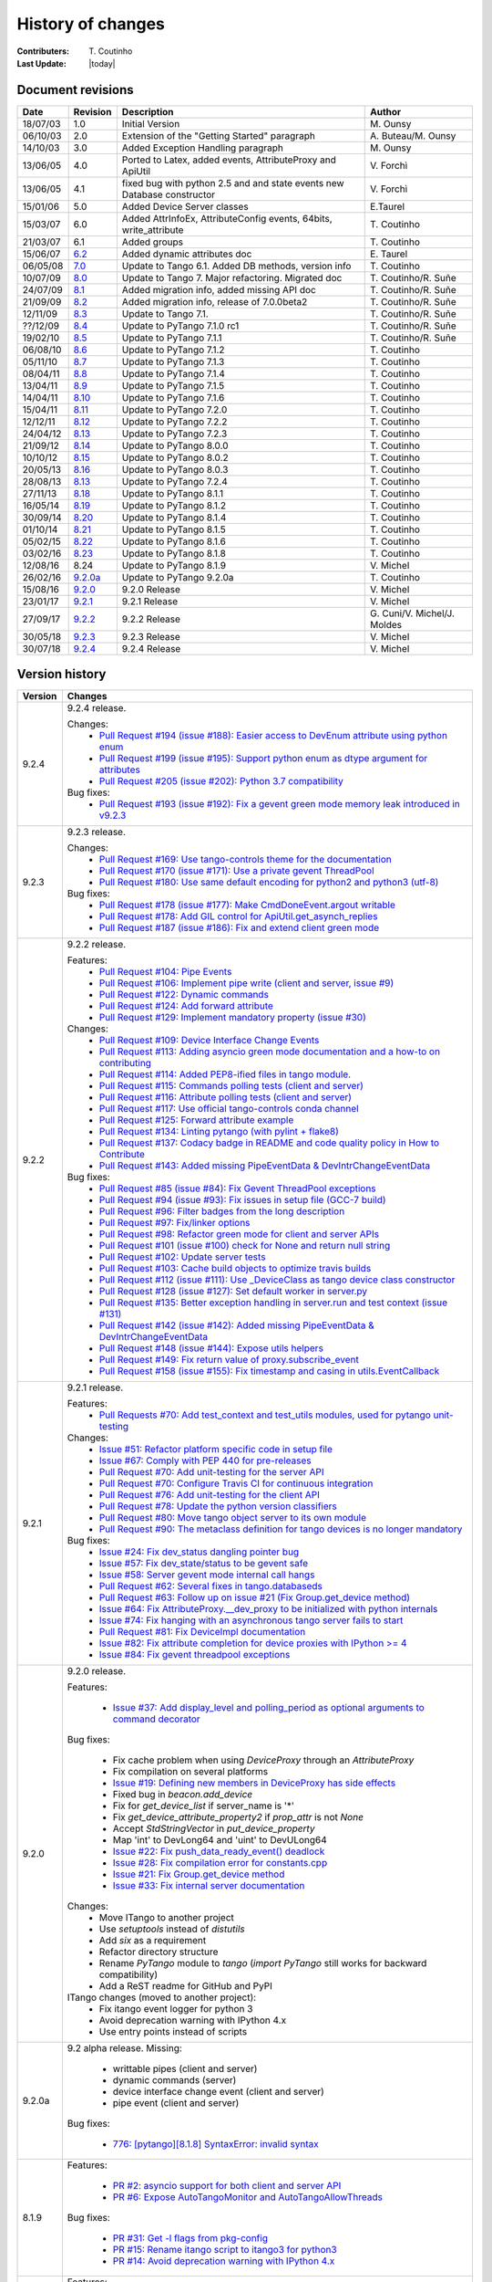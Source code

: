 .. _pytango-history-changes:

==================
History of changes
==================

:Contributers: T\. Coutinho

:Last Update: |today|

.. _pytango-revisions:

Document revisions
-------------------

+----------+----------------------------------------------------------------------------------+-----------------------------------------------------+--------------------------------+
| Date     | Revision                                                                         | Description                                         | Author                         |
+==========+==================================================================================+=====================================================+================================+
| 18/07/03 | 1.0                                                                              | Initial Version                                     | M\. Ounsy                      |
+----------+----------------------------------------------------------------------------------+-----------------------------------------------------+--------------------------------+
| 06/10/03 | 2.0                                                                              | Extension of the "Getting Started" paragraph        | A\. Buteau/M\. Ounsy           |
+----------+----------------------------------------------------------------------------------+-----------------------------------------------------+--------------------------------+
| 14/10/03 | 3.0                                                                              | Added Exception Handling paragraph                  | M\. Ounsy                      |
+----------+----------------------------------------------------------------------------------+-----------------------------------------------------+--------------------------------+
| 13/06/05 | 4.0                                                                              | Ported to Latex, added events, AttributeProxy       | V\. Forchì                     |
|          |                                                                                  | and ApiUtil                                         |                                |
+----------+----------------------------------------------------------------------------------+-----------------------------------------------------+--------------------------------+
|          |                                                                                  | fixed bug with python 2.5 and and state events      |                                |
| 13/06/05 | 4.1                                                                              | new Database constructor                            | V\. Forchì                     |
+----------+----------------------------------------------------------------------------------+-----------------------------------------------------+--------------------------------+
| 15/01/06 | 5.0                                                                              | Added Device Server classes                         | E\.Taurel                      |
+----------+----------------------------------------------------------------------------------+-----------------------------------------------------+--------------------------------+
| 15/03/07 | 6.0                                                                              | Added AttrInfoEx, AttributeConfig events, 64bits,   | T\. Coutinho                   |
|          |                                                                                  | write_attribute                                     |                                |
+----------+----------------------------------------------------------------------------------+-----------------------------------------------------+--------------------------------+
| 21/03/07 | 6.1                                                                              | Added groups                                        | T\. Coutinho                   |
+----------+----------------------------------------------------------------------------------+-----------------------------------------------------+--------------------------------+
| 15/06/07 | `6.2 <http://www.tango-controls.org/Documents/bindings/PyTango-3.0.3.pdf>`_      | Added dynamic attributes doc                        | E\. Taurel                     |
+----------+----------------------------------------------------------------------------------+-----------------------------------------------------+--------------------------------+
| 06/05/08 | `7.0 <http://www.tango-controls.org/Documents/bindings/PyTango-3.0.4.pdf>`_      | Update to Tango 6.1. Added DB methods, version info | T\. Coutinho                   |
+----------+----------------------------------------------------------------------------------+-----------------------------------------------------+--------------------------------+
| 10/07/09 | `8.0 <http://www.tango-controls.org/static/PyTango/v7/doc/html/index.html>`_     | Update to Tango 7. Major refactoring. Migrated doc  | T\. Coutinho/R\. Suñe          |
+----------+----------------------------------------------------------------------------------+-----------------------------------------------------+--------------------------------+
| 24/07/09 | `8.1 <http://www.tango-controls.org/static/PyTango/v7/doc/html/index.html>`_     | Added migration info, added missing API doc         | T\. Coutinho/R\. Suñe          |
+----------+----------------------------------------------------------------------------------+-----------------------------------------------------+--------------------------------+
| 21/09/09 | `8.2 <http://www.tango-controls.org/static/PyTango/v7/doc/html/index.html>`_     | Added migration info, release of 7.0.0beta2         | T\. Coutinho/R\. Suñe          |
+----------+----------------------------------------------------------------------------------+-----------------------------------------------------+--------------------------------+
| 12/11/09 | `8.3 <http://www.tango-controls.org/static/PyTango/v71/doc/html/index.html>`_    | Update to Tango 7.1.                                | T\. Coutinho/R\. Suñe          |
+----------+----------------------------------------------------------------------------------+-----------------------------------------------------+--------------------------------+
| ??/12/09 | `8.4 <http://www.tango-controls.org/static/PyTango/v71rc1/doc/html/index.html>`_ | Update to PyTango 7.1.0 rc1                         | T\. Coutinho/R\. Suñe          |
+----------+----------------------------------------------------------------------------------+-----------------------------------------------------+--------------------------------+
| 19/02/10 | `8.5 <http://www.tango-controls.org/static/PyTango/v711/doc/html/index.html>`_   | Update to PyTango 7.1.1                             | T\. Coutinho/R\. Suñe          |
+----------+----------------------------------------------------------------------------------+-----------------------------------------------------+--------------------------------+
| 06/08/10 | `8.6 <http://www.tango-controls.org/static/PyTango/v712/doc/html/index.html>`_   | Update to PyTango 7.1.2                             | T\. Coutinho                   |
+----------+----------------------------------------------------------------------------------+-----------------------------------------------------+--------------------------------+
| 05/11/10 | `8.7 <http://www.tango-controls.org/static/PyTango/v713/doc/html/index.html>`_   | Update to PyTango 7.1.3                             | T\. Coutinho                   |
+----------+----------------------------------------------------------------------------------+-----------------------------------------------------+--------------------------------+
| 08/04/11 | `8.8 <http://www.tango-controls.org/static/PyTango/v714/doc/html/index.html>`_   | Update to PyTango 7.1.4                             | T\. Coutinho                   |
+----------+----------------------------------------------------------------------------------+-----------------------------------------------------+--------------------------------+
| 13/04/11 | `8.9 <http://www.tango-controls.org/static/PyTango/v715/doc/html/index.html>`_   | Update to PyTango 7.1.5                             | T\. Coutinho                   |
+----------+----------------------------------------------------------------------------------+-----------------------------------------------------+--------------------------------+
| 14/04/11 | `8.10 <http://www.tango-controls.org/static/PyTango/v716/doc/html/index.html>`_  | Update to PyTango 7.1.6                             | T\. Coutinho                   |
+----------+----------------------------------------------------------------------------------+-----------------------------------------------------+--------------------------------+
| 15/04/11 | `8.11 <http://www.tango-controls.org/static/PyTango/v720/doc/html/index.html>`_  | Update to PyTango 7.2.0                             | T\. Coutinho                   |
+----------+----------------------------------------------------------------------------------+-----------------------------------------------------+--------------------------------+
| 12/12/11 | `8.12 <http://www.tango-controls.org/static/PyTango/v722/doc/html/index.html>`_  | Update to PyTango 7.2.2                             | T\. Coutinho                   |
+----------+----------------------------------------------------------------------------------+-----------------------------------------------------+--------------------------------+
| 24/04/12 | `8.13 <http://www.tango-controls.org/static/PyTango/v723/doc/html/index.html>`_  | Update to PyTango 7.2.3                             | T\. Coutinho                   |
+----------+----------------------------------------------------------------------------------+-----------------------------------------------------+--------------------------------+
| 21/09/12 | `8.14 <http://www.tango-controls.org/static/PyTango/v800/doc/html/index.html>`_  | Update to PyTango 8.0.0                             | T\. Coutinho                   |
+----------+----------------------------------------------------------------------------------+-----------------------------------------------------+--------------------------------+
| 10/10/12 | `8.15 <http://www.tango-controls.org/static/PyTango/v802/doc/html/index.html>`_  | Update to PyTango 8.0.2                             | T\. Coutinho                   |
+----------+----------------------------------------------------------------------------------+-----------------------------------------------------+--------------------------------+
| 20/05/13 | `8.16 <http://www.tango-controls.org/static/PyTango/v803/doc/html/index.html>`_  | Update to PyTango 8.0.3                             | T\. Coutinho                   |
+----------+----------------------------------------------------------------------------------+-----------------------------------------------------+--------------------------------+
| 28/08/13 | `8.13 <http://www.tango-controls.org/static/PyTango/v723/doc/html/index.html>`_  | Update to PyTango 7.2.4                             | T\. Coutinho                   |
+----------+----------------------------------------------------------------------------------+-----------------------------------------------------+--------------------------------+
| 27/11/13 | `8.18 <http://www.tango-controls.org/static/PyTango/v811/doc/html/index.html>`_  | Update to PyTango 8.1.1                             | T\. Coutinho                   |
+----------+----------------------------------------------------------------------------------+-----------------------------------------------------+--------------------------------+
| 16/05/14 | `8.19 <http://www.tango-controls.org/static/PyTango/v812/doc/html/index.html>`_  | Update to PyTango 8.1.2                             | T\. Coutinho                   |
+----------+----------------------------------------------------------------------------------+-----------------------------------------------------+--------------------------------+
| 30/09/14 | `8.20 <http://www.tango-controls.org/static/PyTango/v814/doc/html/index.html>`_  | Update to PyTango 8.1.4                             | T\. Coutinho                   |
+----------+----------------------------------------------------------------------------------+-----------------------------------------------------+--------------------------------+
| 01/10/14 | `8.21 <http://www.tango-controls.org/static/PyTango/v815/doc/html/index.html>`_  | Update to PyTango 8.1.5                             | T\. Coutinho                   |
+----------+----------------------------------------------------------------------------------+-----------------------------------------------------+--------------------------------+
| 05/02/15 | `8.22 <http://www.esrf.fr/computing/cs/tango/pytango/v816/index.html>`_          | Update to PyTango 8.1.6                             | T\. Coutinho                   |
+----------+----------------------------------------------------------------------------------+-----------------------------------------------------+--------------------------------+
| 03/02/16 | `8.23 <http://www.esrf.fr/computing/cs/tango/pytango/v818/index.html>`_          | Update to PyTango 8.1.8                             | T\. Coutinho                   |
+----------+----------------------------------------------------------------------------------+-----------------------------------------------------+--------------------------------+
| 12/08/16 |  8.24                                                                            | Update to PyTango 8.1.9                             | V\. Michel                     |
+----------+----------------------------------------------------------------------------------+-----------------------------------------------------+--------------------------------+
| 26/02/16 | `9.2.0a <http://www.esrf.fr/computing/cs/tango/pytango/v920>`_                   | Update to PyTango 9.2.0a                            | T\. Coutinho                   |
+----------+----------------------------------------------------------------------------------+-----------------------------------------------------+--------------------------------+
| 15/08/16 | `9.2.0 <http://pytango.readthedocs.io/en/v9.2.0>`_                               | 9.2.0 Release                                       | V\. Michel                     |
+----------+----------------------------------------------------------------------------------+-----------------------------------------------------+--------------------------------+
| 23/01/17 | `9.2.1 <http://pytango.readthedocs.io/en/v9.2.1>`_                               | 9.2.1 Release                                       | V\. Michel                     |
+----------+----------------------------------------------------------------------------------+-----------------------------------------------------+--------------------------------+
| 27/09/17 | `9.2.2 <http://pytango.readthedocs.io/en/v9.2.2>`_                               | 9.2.2 Release                                       | G\. Cuni/V\. Michel/J\. Moldes |
+----------+----------------------------------------------------------------------------------+-----------------------------------------------------+--------------------------------+
| 30/05/18 | `9.2.3 <http://pytango.readthedocs.io/en/v9.2.3>`_                               | 9.2.3 Release                                       | V\. Michel                     |
+----------+----------------------------------------------------------------------------------+-----------------------------------------------------+--------------------------------+
| 30/07/18 | `9.2.4 <http://pytango.readthedocs.io/en/v9.2.4>`_                               | 9.2.4 Release                                       | V\. Michel                     |
+----------+----------------------------------------------------------------------------------+-----------------------------------------------------+--------------------------------+

.. _pytango-version-history:

Version history
---------------

+----------+-----------------------------------------------------------------------------------------------------------------------------------------------------------------------+
| Version  | Changes                                                                                                                                                               |
+==========+=======================================================================================================================================================================+
| 9.2.4    | 9.2.4 release.                                                                                                                                                        |
|          |                                                                                                                                                                       |
|          | Changes:                                                                                                                                                              |
|          |     - `Pull Request #194 (issue #188): Easier access to DevEnum attribute using python enum <https://github.com/tango-controls/pytango/pull/194>`_                    |
|          |     - `Pull Request #199 (issue #195): Support python enum as dtype argument for attributes <https://github.com/tango-controls/pytango/pull/199>`_                    |
|          |     - `Pull Request #205 (issue #202): Python 3.7 compatibility <https://github.com/tango-controls/pytango/pull/205>`_                                                |
|          |                                                                                                                                                                       |
|          | Bug fixes:                                                                                                                                                            |
|          |     - `Pull Request #193 (issue #192): Fix a gevent green mode memory leak introduced in v9.2.3 <https://github.com/tango-controls/pytango/pull/193>`_                |
|          |                                                                                                                                                                       |
+----------+-----------------------------------------------------------------------------------------------------------------------------------------------------------------------+
| 9.2.3    | 9.2.3 release.                                                                                                                                                        |
|          |                                                                                                                                                                       |
|          | Changes:                                                                                                                                                              |
|          |     - `Pull Request #169: Use tango-controls theme for the documentation <https://github.com/tango-controls/pytango/pull/169>`_                                       |
|          |     - `Pull Request #170 (issue #171): Use a private gevent ThreadPool <https://github.com/tango-controls/pytango/pull/170>`_                                         |
|          |     - `Pull Request #180: Use same default encoding for python2 and python3 (utf-8) <https://github.com/tango-controls/pytango/pull/180>`_                            |
|          |                                                                                                                                                                       |
|          | Bug fixes:                                                                                                                                                            |
|          |     - `Pull Request #178 (issue #177): Make CmdDoneEvent.argout writable <https://github.com/tango-controls/pytango/pull/178>`_                                       |
|          |     - `Pull Request #178: Add GIL control for ApiUtil.get_asynch_replies <https://github.com/tango-controls/pytango/pull/178>`_                                       |
|          |     - `Pull Request #187 (issue #186): Fix and extend client green mode <https://github.com/tango-controls/pytango/pull/187>`_                                        |
|          |                                                                                                                                                                       |
+----------+-----------------------------------------------------------------------------------------------------------------------------------------------------------------------+
| 9.2.2    | 9.2.2 release.                                                                                                                                                        |
|          |                                                                                                                                                                       |
|          | Features:                                                                                                                                                             |
|          |     - `Pull Request #104: Pipe Events <https://github.com/tango-controls/pytango/pull/104>`_                                                                          |
|          |     - `Pull Request #106: Implement pipe write (client and server, issue #9) <https://github.com/tango-controls/pytango/pull/106>`_                                   |
|          |     - `Pull Request #122: Dynamic commands <https://github.com/tango-controls/pytango/pull/122>`_                                                                     |
|          |     - `Pull Request #124: Add forward attribute <https://github.com/tango-controls/pytango/pull/124>`_                                                                |
|          |     - `Pull Request #129: Implement mandatory property (issue #30) <https://github.com/tango-controls/pytango/pull/129>`_                                             |
|          |                                                                                                                                                                       |
|          | Changes:                                                                                                                                                              |
|          |     - `Pull Request #109: Device Interface Change Events <https://github.com/tango-controls/pytango/pull/109>`_                                                       |
|          |     - `Pull Request #113: Adding asyncio green mode documentation and a how-to on contributing <https://github.com/tango-controls/pytango/pull/113>`_                 |
|          |     - `Pull Request #114: Added PEP8-ified files in tango module. <https://github.com/tango-controls/pytango/pull/114>`_                                              |
|          |     - `Pull Request #115: Commands polling tests (client and server) <https://github.com/tango-controls/pytango/pull/115>`_                                           |
|          |     - `Pull Request #116: Attribute polling tests (client and server) <https://github.com/tango-controls/pytango/pull/116>`_                                          |
|          |     - `Pull Request #117: Use official tango-controls conda channel <https://github.com/tango-controls/pytango/pull/117>`_                                            |
|          |     - `Pull Request #125: Forward attribute example <https://github.com/tango-controls/pytango/pull/125>`_                                                            |
|          |     - `Pull Request #134: Linting pytango (with pylint + flake8) <https://github.com/tango-controls/pytango/pull/134>`_                                               |
|          |     - `Pull Request #137: Codacy badge in README and code quality policy in How to Contribute <https://github.com/tango-controls/pytango/pull/137>`_                  |
|          |     - `Pull Request #143: Added missing PipeEventData & DevIntrChangeEventData <https://github.com/tango-controls/pytango/pull/143>`_                                 |
|          |                                                                                                                                                                       |
|          | Bug fixes:                                                                                                                                                            |
|          |     - `Pull Request #85 (issue #84): Fix Gevent ThreadPool exceptions <https://github.com/tango-controls/pytango/pull/85>`_                                           |
|          |     - `Pull Request #94 (issue #93): Fix issues in setup file (GCC-7 build) <https://github.com/tango-controls/pytango/pull/94>`_                                     |
|          |     - `Pull Request #96: Filter badges from the long description <https://github.com/tango-controls/pytango/pull/96>`_                                                |
|          |     - `Pull Request #97: Fix/linker options <https://github.com/tango-controls/pytango/pull/97>`_                                                                     |
|          |     - `Pull Request #98: Refactor green mode for client and server APIs <https://github.com/tango-controls/pytango/pull/98>`_                                         |
|          |     - `Pull Request #101 (issue #100) check for None and return null string <https://github.com/tango-controls/pytango/pull/101>`_                                    |
|          |     - `Pull Request #102: Update server tests <https://github.com/tango-controls/pytango/pull/102>`_                                                                  |
|          |     - `Pull Request #103: Cache build objects to optimize travis builds <https://github.com/tango-controls/pytango/pull/103>`_                                        |
|          |     - `Pull Request #112 (issue #111): Use _DeviceClass as tango device class constructor <https://github.com/tango-controls/pytango/pull/112>`_                      |
|          |     - `Pull Request #128 (issue #127): Set default worker in server.py <https://github.com/tango-controls/pytango/pull/128>`_                                         |
|          |     - `Pull Request #135: Better exception handling in server.run and test context (issue #131) <https://github.com/tango-controls/pytango/pull/135>`_                |
|          |     - `Pull Request #142 (issue #142): Added missing PipeEventData & DevIntrChangeEventData <https://github.com/tango-controls/pytango/pull/143>`_                    |
|          |     - `Pull Request #148 (issue #144): Expose utils helpers <https://github.com/tango-controls/pytango/pull/148>`_                                                    |
|          |     - `Pull Request #149: Fix return value of proxy.subscribe_event <https://github.com/tango-controls/pytango/pull/149>`_                                            |
|          |     - `Pull Request #158 (issue #155): Fix timestamp and casing in utils.EventCallback <https://github.com/tango-controls/pytango/pull/158>`_                         |
|          |                                                                                                                                                                       |
+----------+-----------------------------------------------------------------------------------------------------------------------------------------------------------------------+
| 9.2.1    | 9.2.1 release.                                                                                                                                                        |
|          |                                                                                                                                                                       |
|          | Features:                                                                                                                                                             |
|          |     - `Pull Requests #70: Add test_context and test_utils modules, used for pytango unit-testing <https://github.com/tango-cs/pytango/issues/70>`_                    |
|          |                                                                                                                                                                       |
|          | Changes:                                                                                                                                                              |
|          |     - `Issue #51: Refactor platform specific code in setup file <https://github.com/tango-cs/pytango/issues/51>`_                                                     |
|          |     - `Issue #67: Comply with PEP 440 for pre-releases <https://github.com/tango-cs/pytango/issues/67>`_                                                              |
|          |     - `Pull Request #70: Add unit-testing for the server API <https://github.com/tango-cs/pytango/issues/70>`_                                                        |
|          |     - `Pull Request #70: Configure Travis CI for continuous integration <https://github.com/tango-cs/pytango/issues/70>`_                                             |
|          |     - `Pull Request #76: Add unit-testing for the client API <https://github.com/tango-cs/pytango/issues/76>`_                                                        |
|          |     - `Pull Request #78: Update the python version classifiers <https://github.com/tango-cs/pytango/issues/78>`_                                                      |
|          |     - `Pull Request #80: Move tango object server to its own module <https://github.com/tango-cs/pytango/issues/80>`_                                                 |
|          |     - `Pull Request #90: The metaclass definition for tango devices is no longer mandatory <https://github.com/tango-cs/pytango/issues/90>`_                          |
|          |                                                                                                                                                                       |
|          | Bug fixes:                                                                                                                                                            |
|          |     - `Issue #24: Fix dev_status dangling pointer bug <https://github.com/tango-cs/pytango/issues/24>`_                                                               |
|          |     - `Issue #57: Fix dev_state/status to be gevent safe <https://github.com/tango-cs/pytango/issues/57>`_                                                            |
|          |     - `Issue #58: Server gevent mode internal call hangs <https://github.com/tango-cs/pytango/issues/58>`_                                                            |
|          |     - `Pull Request #62: Several fixes in tango.databaseds <https://github.com/tango-cs/pytango/issues/62>`_                                                          |
|          |     - `Pull Request #63: Follow up on issue #21 (Fix Group.get_device method) <https://github.com/tango-cs/pytango/issues/63>`_                                       |
|          |     - `Issue #64: Fix AttributeProxy.__dev_proxy to be initialized with python internals <https://github.com/tango-cs/pytango/issues/64>`_                            |
|          |     - `Issue #74: Fix hanging with an asynchronous tango server fails to start <https://github.com/tango-cs/pytango/issues/74>`_                                      |
|          |     - `Pull Request #81: Fix DeviceImpl documentation <https://github.com/tango-cs/pytango/issues/81>`_                                                               |
|          |     - `Issue #82: Fix attribute completion for device proxies with IPython >= 4 <https://github.com/tango-cs/pytango/issues/82>`_                                     |
|          |     - `Issue #84: Fix gevent threadpool exceptions <https://github.com/tango-cs/pytango/issues/84>`_                                                                  |
|          |                                                                                                                                                                       |
+----------+-----------------------------------------------------------------------------------------------------------------------------------------------------------------------+
| 9.2.0    | 9.2.0 release.                                                                                                                                                        |
|          |                                                                                                                                                                       |
|          | Features:                                                                                                                                                             |
|          |                                                                                                                                                                       |
|          |     - `Issue #37: Add display_level and polling_period as optional arguments to command decorator <https://github.com/tango-cs/pytango/issues/37>`_                   |
|          |                                                                                                                                                                       |
|          | Bug fixes:                                                                                                                                                            |
|          |                                                                                                                                                                       |
|          |     - Fix cache problem when using `DeviceProxy` through an `AttributeProxy`                                                                                          |
|          |     - Fix compilation on several platforms                                                                                                                            |
|          |     - `Issue #19: Defining new members in DeviceProxy has side effects <https://github.com/tango-cs/pytango/issues/19>`_                                              |
|          |     - Fixed bug in `beacon.add_device`                                                                                                                                |
|          |     - Fix for `get_device_list` if server_name is '*'                                                                                                                 |
|          |     - Fix `get_device_attribute_property2` if `prop_attr` is not `None`                                                                                               |
|          |     - Accept `StdStringVector` in `put_device_property`                                                                                                               |
|          |     - Map 'int' to DevLong64 and 'uint' to DevULong64                                                                                                                 |
|          |     - `Issue #22: Fix push_data_ready_event() deadlock <https://github.com/tango-cs/pytango/issues/22>`_                                                              |
|          |     - `Issue #28: Fix compilation error for constants.cpp <https://github.com/tango-cs/pytango/issues/28>`_                                                           |
|          |     - `Issue #21: Fix Group.get_device method <https://github.com/tango-cs/pytango/issues/21>`_                                                                       |
|          |     - `Issue #33: Fix internal server documentation <https://github.com/tango-cs/pytango/issues/33>`_                                                                 |
|          |                                                                                                                                                                       |
|          | Changes:                                                                                                                                                              |
|          |     - Move ITango to another project                                                                                                                                  |
|          |     - Use `setuptools` instead of `distutils`                                                                                                                         |
|          |     - Add `six` as a requirement                                                                                                                                      |
|          |     - Refactor directory structure                                                                                                                                    |
|          |     - Rename `PyTango` module to `tango` (`import PyTango` still works for backward compatibility)                                                                    |
|          |     - Add a ReST readme for GitHub and PyPI                                                                                                                           |
|          |                                                                                                                                                                       |
|          | ITango changes (moved to another project):                                                                                                                            |
|          |     - Fix itango event logger for python 3                                                                                                                            |
|          |     - Avoid deprecation warning with IPython 4.x                                                                                                                      |
|          |     - Use entry points instead of scripts                                                                                                                             |
|          |                                                                                                                                                                       |
+----------+-----------------------------------------------------------------------------------------------------------------------------------------------------------------------+
| 9.2.0a   | 9.2 alpha release. Missing:                                                                                                                                           |
|          |                                                                                                                                                                       |
|          |     - writtable pipes (client and server)                                                                                                                             |
|          |     - dynamic commands (server)                                                                                                                                       |
|          |     - device interface change event (client and server)                                                                                                               |
|          |     - pipe event (client and server)                                                                                                                                  |
|          |                                                                                                                                                                       |
|          | Bug fixes:                                                                                                                                                            |
|          |                                                                                                                                                                       |
|          |     - `776:  [pytango][8.1.8] SyntaxError: invalid syntax <https://sourceforge.net/p/tango-cs/bugs/776/>`_                                                            |
+----------+-----------------------------------------------------------------------------------------------------------------------------------------------------------------------+
| 8.1.9    | Features:                                                                                                                                                             |
|          |                                                                                                                                                                       |
|          |     - `PR #2: asyncio support for both client and server API <https://github.com/tango-cs/pytango/pull/2>`_                                                           |
|          |     - `PR #6: Expose AutoTangoMonitor and AutoTangoAllowThreads <https://github.com/tango-cs/pytango/pull/6>`_                                                        |
|          |                                                                                                                                                                       |
|          | Bug fixes:                                                                                                                                                            |
|          |                                                                                                                                                                       |
|          |     - `PR #31: Get -l flags from pkg-config <https://github.com/tango-cs/pytango/pull/31>`_                                                                           |
|          |     - `PR #15: Rename itango script to itango3 for python3 <https://github.com/tango-cs/pytango/pull/15>`_                                                            |
|          |     - `PR #14: Avoid deprecation warning with IPython 4.x <https://github.com/tango-cs/pytango/pull/14>`_                                                             |
+----------+-----------------------------------------------------------------------------------------------------------------------------------------------------------------------+
| 8.1.8    | Features:                                                                                                                                                             |
|          |                                                                                                                                                                       |
|          |     - `PR #3: Add a run_server class method to Device <https://github.com/tango-cs/pytango/pull/3>`_                                                                  |
|          |     - `PR #4: Add device inheritance <https://github.com/tango-cs/pytango/pull/4>`_                                                                                   |
|          |     - `110:  device property with auto update in database <https://sourceforge.net/p/tango-cs/feature-requests/110>`_                                                 |
|          |                                                                                                                                                                       |
|          | Bug fixes:                                                                                                                                                            |
|          |                                                                                                                                                                       |
|          |     - `690: Description attribute property <https://sourceforge.net/p/tango-cs/bugs/690/>`_                                                                           |
|          |     - `700: [pytango] useless files in the source distribution <https://sourceforge.net/p/tango-cs/bugs/700/>`_                                                       |
|          |     - `701: Memory leak in command with list argument <https://sourceforge.net/p/tango-cs/bugs/701/>`_                                                                |
|          |     - `704: Assertion failure when calling command with string array input type <https://sourceforge.net/p/tango-cs/bugs/704/>`_                                      |
|          |     - `705: Support boost_python lib name on Gentoo  <https://sourceforge.net/p/tango-cs/bugs/705/>`_                                                                 |
|          |     - `714: Memory leak in PyTango for direct server command calls <https://sourceforge.net/p/tango-cs/bugs/714>`_                                                    |
|          |     - `718: OverflowErrors with float types in 8.1.6 <https://sourceforge.net/p/tango-cs/bugs/718/>`_                                                                 |
|          |     - `724: PyTango DeviceProxy.command_inout(<str>) memory leaks <https://sourceforge.net/p/tango-cs/bugs/724/>`_                                                    |
|          |     - `736: pytango FTBFS with python 3.4 <https://sourceforge.net/p/tango-cs/bugs/736/>`_                                                                            |
|          |     - `747: PyTango event callback in gevent mode gets called in non main thread <https://sourceforge.net/p/tango-cs/bugs/736/>`_                                     |
+----------+-----------------------------------------------------------------------------------------------------------------------------------------------------------------------+
| 8.1.6    | Bug fixes:                                                                                                                                                            |
|          |                                                                                                                                                                       |
|          |     - `698: PyTango.Util discrepancy <https://sourceforge.net/p/tango-cs/bugs/698>`_                                                                                  |
|          |     - `697: PyTango.server.run does not accept old Device style classes <https://sourceforge.net/p/tango-cs/bugs/697>`_                                               |
+----------+-----------------------------------------------------------------------------------------------------------------------------------------------------------------------+
| 8.1.5    | Bug fixes:                                                                                                                                                            |
|          |                                                                                                                                                                       |
|          |     - `687: [pytango] 8.1.4 unexpected files in the source package <https://sourceforge.net/p/tango-cs/bugs/687/>`_                                                   |
|          |     - `688: PyTango 8.1.4 new style server commands don't work <https://sourceforge.net/p/tango-cs/bugs/688/>`_                                                       |
+----------+-----------------------------------------------------------------------------------------------------------------------------------------------------------------------+
| 8.1.4    | Features:                                                                                                                                                             |
|          |                                                                                                                                                                       |
|          |     - `107: Nice to check Tango/PyTango version at runtime <https://sourceforge.net/p/tango-cs/feature-requests/107>`_                                                |
|          |                                                                                                                                                                       |
|          | Bug fixes:                                                                                                                                                            |
|          |                                                                                                                                                                       |
|          |     - `659: segmentation fault when unsubscribing from events <https://sourceforge.net/p/tango-cs/bugs/659/>`_                                                        |
|          |     - `664: problem while installing PyTango 8.1.1 with pip (using pip 1.4.1) <https://sourceforge.net/p/tango-cs/bugs/664/>`_                                        |
|          |     - `678: [pytango] 8.1.2 unexpected files in the source package  <https://sourceforge.net/p/tango-cs/bugs/678/>`_                                                  |
|          |     - `679: PyTango.server tries to import missing __builtin__ module on Python 3 <https://sourceforge.net/p/tango-cs/bugs/679/>`_                                    |
|          |     - `680: Cannot import PyTango.server.run <https://sourceforge.net/p/tango-cs/bugs/680/>`_                                                                         |
|          |     - `686: Device property substitution for a multi-device server <https://sourceforge.net/p/tango-cs/bugs/686/>`_                                                   |
+----------+-----------------------------------------------------------------------------------------------------------------------------------------------------------------------+
| 8.1.3    | *SKIPPED*                                                                                                                                                             |
+----------+-----------------------------------------------------------------------------------------------------------------------------------------------------------------------+
| 8.1.2    | Features:                                                                                                                                                             |
|          |                                                                                                                                                                       |
|          |     - `98: PyTango.server.server_run needs additional post_init_callback parameter <https://sourceforge.net/p/tango-cs/feature-requests/98>`_                         |
|          |     - `102: DevEncoded attribute should support a python buffer object <https://sourceforge.net/p/tango-cs/feature-requests/102>`_                                    |
|          |     - `103: Make creation of *EventData objects possible in PyTango <https://sourceforge.net/p/tango-cs/feature-requests/103>`_                                       |
|          |                                                                                                                                                                       |
|          | Bug fixes:                                                                                                                                                            |
|          |                                                                                                                                                                       |
|          |     - `641: python3 error handling issue <https://sourceforge.net/p/tango-cs/bugs/641/>`_                                                                             |
|          |     - `648: PyTango unicode method parameters fail <https://sourceforge.net/p/tango-cs/bugs/648/>`_                                                                   |
|          |     - `649: write_attribute of spectrum/image fails in PyTango without numpy <https://sourceforge.net/p/tango-cs/bugs/649/>`_                                         |
|          |     - `650: [pytango] 8.1.1 not compatible with ipyton 1.2.0-rc1 <https://sourceforge.net/p/tango-cs/bugs/650/>`_                                                     |
|          |     - `651: PyTango segmentation fault when run a DS that use attr_data.py <https://sourceforge.net/p/tango-cs/bugs/651/>`_                                           |
|          |     - `660: command_inout_asynch (polling mode) fails <https://sourceforge.net/p/tango-cs/bugs/660/>`_                                                                |
|          |     - `666: PyTango shutdown sometimes blocks. <https://sourceforge.net/p/tango-cs/bugs/666/>`_                                                                       |
+----------+-----------------------------------------------------------------------------------------------------------------------------------------------------------------------+
| 8.1.1    | Features:                                                                                                                                                             |
|          |                                                                                                                                                                       |
|          |     - Implemented tango C++ 8.1 API                                                                                                                                   |
|          |                                                                                                                                                                       |
|          | Bug fixes:                                                                                                                                                            |
|          |                                                                                                                                                                       |
|          |     - `527: set_value() for ULong64 <https://sourceforge.net/p/tango-cs/bugs/527/>`_                                                                                  |
|          |     - `573: [pytango] python3 error with unregistered device <https://sourceforge.net/p/tango-cs/bugs/573/>`_                                                         |
|          |     - `611: URGENT fail to write attribute with PyTango 8.0.3 <https://sourceforge.net/p/tango-cs/bugs/611/>`_                                                        |
|          |     - `612: [pytango][8.0.3] failed to build from source on s390 <https://sourceforge.net/p/tango-cs/bugs/612/>`_                                                     |
|          |     - `615: Threading problem when setting a DevULong64 attribute <https://sourceforge.net/p/tango-cs/bugs/615/>`_                                                    |
|          |     - `622: PyTango broken when running on Ubuntu 13 <https://sourceforge.net/p/tango-cs/bugs/622/>`_                                                                 |
|          |     - `626: attribute_history extraction can raised an exception <https://sourceforge.net/p/tango-cs/bugs/626/>`_                                                     |
|          |     - `628: Problem in installing PyTango 8.0.3 on Scientific Linux 6 <https://sourceforge.net/p/tango-cs/bugs/628/>`_                                                |
|          |     - `635: Reading of ULong64 attributes does not work <https://sourceforge.net/p/tango-cs/bugs/635/>`_                                                              |
|          |     - `636: PyTango log messages are not filtered by level <https://sourceforge.net/p/tango-cs/bugs/636/>`_                                                           |
|          |     - `637: [pytango] segfault doing write_attribute on Group <https://sourceforge.net/p/tango-cs/bugs/637/>`_                                                        |
+----------+-----------------------------------------------------------------------------------------------------------------------------------------------------------------------+
| 8.1.0    | *SKIPPED*                                                                                                                                                             |
+----------+-----------------------------------------------------------------------------------------------------------------------------------------------------------------------+
| 8.0.3    | Features:                                                                                                                                                             |
|          |     - `88: Implement Util::server_set_event_loop method in python <https://sourceforge.net/p/tango-cs/feature-requests/88>`_                                          |
|          |                                                                                                                                                                       |
|          | Bug fixes:                                                                                                                                                            |
|          |                                                                                                                                                                       |
|          |     - `3576353: [pytango] segfault on 'RestartServer' <https://sourceforge.net/tracker/?func=detail&aid=3576353&group_id=57612&atid=484769>`_                         |
|          |     - `3579062: [pytango] Attribute missing methods <https://sourceforge.net/tracker/?func=detail&aid=3579062&group_id=57612&atid=484769>`_                           |
|          |     - `3586337: [pytango] Some DeviceClass methods are not python safe <https://sourceforge.net/tracker/?func=detail&aid=3586337&group_id=57612&atid=484769>`_        |
|          |     - `3598514: DeviceProxy.__setattr__ break python's descriptors <https://sourceforge.net/tracker/?func=detail&aid=3598514&group_id=57612&atid=484769>`_            |
|          |     - `3607779: [pytango] IPython 0.10 error <https://sourceforge.net/tracker/?func=detail&aid=3607779&group_id=57612&atid=484769>`_                                  |
|          |     - `598: Import DLL by PyTango failed on windows <https://sourceforge.net/p/tango-cs/bugs/598/>`_                                                                  |
|          |     - `605: [pytango] use distutils.version module <https://sourceforge.net/p/tango-cs/bugs/605/>`_                                                                   |
+----------+-----------------------------------------------------------------------------------------------------------------------------------------------------------------------+
| 8.0.2    | Bug fixes:                                                                                                                                                            |
|          |                                                                                                                                                                       |
|          |     - `3570970: [pytango] problem during the python3 building <https://sourceforge.net/tracker/?func=detail&aid=3570970&group_id=57612&atid=484769>`_                 |
|          |     - `3570971: [pytango] itango does not work without qtconsole <https://sourceforge.net/tracker/?func=detail&aid=3570971&group_id=57612&atid=484769>`_              |
|          |     - `3570972: [pytango] warning/error when building 8.0.0 <https://sourceforge.net/tracker/?func=detail&aid=3570972&group_id=57612&atid=484769>`_                   |
|          |     - `3570975: [pytango] problem during use of python3 version <https://sourceforge.net/tracker/?func=detail&aid=3570975&group_id=57612&atid=484769>`_               |
|          |     - `3574099: [pytango] compile error with gcc < 4.5 <https://sourceforge.net/tracker/?func=detail&aid=3574099&group_id=57612&atid=484769>`_                        |
+----------+-----------------------------------------------------------------------------------------------------------------------------------------------------------------------+
| 8.0.1    | *SKIPPED*                                                                                                                                                             |
+----------+-----------------------------------------------------------------------------------------------------------------------------------------------------------------------+
| 8.0.0    | Features:                                                                                                                                                             |
|          |                                                                                                                                                                       |
|          |     - Implemented tango C++ 8.0 API                                                                                                                                   |
|          |     - Python 3k compatible                                                                                                                                            |
|          |                                                                                                                                                                       |
|          | Bug fixes:                                                                                                                                                            |
|          |                                                                                                                                                                       |
|          |     - `3023857: DevEncoded write attribute not supported <https://sourceforge.net/tracker/?func=detail&aid=3023857&group_id=57612&atid=484769>`_                      |
|          |     - `3521545: [pytango] problem with tango profile <https://sourceforge.net/tracker/?func=detail&aid=3521545&group_id=57612&atid=484769>`_                          |
|          |     - `3530535: PyTango group writting fails <https://sourceforge.net/tracker/?func=detail&aid=3530535&group_id=57612&atid=484769>`_                                  |
|          |     - `3564959: EncodedAttribute.encode_xxx() methods don't accept bytearray  <https://sourceforge.net/tracker/?func=detail&aid=3564959&group_id=57612&atid=484769>`_ |
+----------+-----------------------------------------------------------------------------------------------------------------------------------------------------------------------+
| 7.2.4    | Bug fixes:                                                                                                                                                            |
|          |                                                                                                                                                                       |
|          |     - `551: [pytango] Some DeviceClass methods are not python safe <https://sourceforge.net/p/tango-cs/bugs/551/>`_                                                   |
+----------+-----------------------------------------------------------------------------------------------------------------------------------------------------------------------+
| 7.2.3    | Features:                                                                                                                                                             |
|          |                                                                                                                                                                       |
|          |     - `3495607: DeviceClass.device_name_factory is missing <https://sourceforge.net/tracker/?func=detail&aid=3495607&group_id=57612&atid=484772>`_                    |
|          |                                                                                                                                                                       |
|          | Bug fixes:                                                                                                                                                            |
|          |                                                                                                                                                                       |
|          |     - `3103588: documentation of PyTango.Attribute.Group <https://sourceforge.net/tracker/?func=detail&aid=3103588&group_id=57612&atid=484769>`_                      |
|          |     - `3458336: Problem with pytango 7.2.2 <https://sourceforge.net/tracker/?func=detail&aid=3458336&group_id=57612&atid=484769>`_                                    |
|          |     - `3463377: PyTango memory leak in read encoded attribute <https://sourceforge.net/tracker/?func=detail&aid=3463377&group_id=57612&atid=484769>`_                 |
|          |     - `3487930: [pytango] wrong python dependency <https://sourceforge.net/tracker/?func=detail&aid=3487930&group_id=57612&atid=484769>`_                             |
|          |     - `3511509: Attribute.set_value_date_quality for encoded does not work <https://sourceforge.net/tracker/?func=detail&aid=3511509&group_id=57612&atid=484769>`_    |
|          |     - `3514457: [pytango]  TANGO_HOST multi-host support <https://sourceforge.net/tracker/?func=detail&aid=3514457&group_id=57612&atid=484769>`_                      |
|          |     - `3520739: command_history(...) in  PyTango <https://sourceforge.net/tracker/?func=detail&aid=3520739&group_id=57612&atid=484769>`_                              |
+----------+-----------------------------------------------------------------------------------------------------------------------------------------------------------------------+
| 7.2.2    | Features:                                                                                                                                                             |
|          |                                                                                                                                                                       |
|          |     - `3305251: DS dynamic attributes discards some Attr properties <https://sourceforge.net/tracker/?func=detail&aid=3305251&group_id=57612&atid=484769>`_           |
|          |     - `3365792: DeviceProxy.<cmd_name> could be documented <https://sourceforge.net/tracker/?func=detail&aid=3365792&group_id=57612&atid=484772>`_                    |
|          |     - `3386079: add support for ipython 0.11 <https://sourceforge.net/tracker/?func=detail&aid=3386079&group_id=57612&atid=484772>`_                                  |
|          |     - `3437654: throw python exception as tango exception <https://sourceforge.net/tracker/?func=detail&aid=3437654&group_id=57612&atid=484772>`_                     |
|          |     - `3447477: spock profile installation <https://sourceforge.net/tracker/?func=detail&aid=3447477&group_id=57612&atid=484772>`_                                    |
|          |                                                                                                                                                                       |
|          | Bug fixes:                                                                                                                                                            |
|          |                                                                                                                                                                       |
|          |     - `3372371: write attribute of DevEncoded doesn't work <https://sourceforge.net/tracker/?func=detail&aid=3372371&group_id=57612&atid=484769>`_                    |
|          |     - `3374026: [pytango] pyflakes warning <https://sourceforge.net/tracker/?func=detail&aid=3374026&group_id=57612&atid=484769>`_                                    |
|          |     - `3404771: PyTango.MultiAttribute.get_attribute_list missing <https://sourceforge.net/tracker/?func=detail&aid=3404771&group_id=57612&atid=484769>`_             |
|          |     - `3405580: PyTango.MultiClassAttribute missing <https://sourceforge.net/tracker/?func=detail&aid=3405580&group_id=57612&atid=484769>`_                           |
+----------+-----------------------------------------------------------------------------------------------------------------------------------------------------------------------+
| 7.2.1    | *SKIPPED*                                                                                                                                                             |
+----------+-----------------------------------------------------------------------------------------------------------------------------------------------------------------------+
| 7.2.0    | Features:                                                                                                                                                             |
|          |                                                                                                                                                                       |
|          |     - `3286678: Add missing EncodedAttribute JPEG methods <https://sourceforge.net/tracker/?func=detail&aid=3286678&group_id=57612&atid=484772>`_                     |
+----------+-----------------------------------------------------------------------------------------------------------------------------------------------------------------------+
| 7.1.6    | Bug fixes:                                                                                                                                                            |
|          |                                                                                                                                                                       |
|          |     - 7.1.5 distribution is missing some files                                                                                                                        |
+----------+-----------------------------------------------------------------------------------------------------------------------------------------------------------------------+
| 7.1.5    | Bug fixes:                                                                                                                                                            |
|          |                                                                                                                                                                       |
|          |     - `3284174: 7.1.4 does not build with gcc 4.5 and tango 7.2.6 <https://sourceforge.net/tracker/?func=detail&aid=3284174&group_id=57612&atid=484769>`_             |
|          |     - `3284265: [pytango][7.1.4] a few files without licence and copyright <https://sourceforge.net/tracker/?func=detail&aid=3284265&group_id=57612&atid=484769>`_    |
|          |     - `3284318: copyleft vs copyright <https://sourceforge.net/tracker/?func=detail&aid=3284318&group_id=57612&atid=484769>`_                                         |
|          |     - `3284434: [pytango][doc] few ERROR during the doc generation <https://sourceforge.net/tracker/?func=detail&aid=3284434&group_id=57612&atid=484769>`_            |
|          |     - `3284435: [pytango][doc] few warning during the doc generation <https://sourceforge.net/tracker/?func=detail&aid=3284435&group_id=57612&atid=484769>`_          |
|          |     - `3284440: [pytango][spock] the profile can't be installed <https://sourceforge.net/tracker/?func=detail&aid=3284440&group_id=57612&atid=484769>`_               |
|          |     - `3285185: PyTango Device Server does not load Class Properties values <https://sourceforge.net/tracker/?func=detail&aid=3285185&group_id=57612&atid=484769>`_   |
|          |     - `3286055: PyTango 7.1.x DS using Tango C++ 7.2.x seg faults on exit <https://sourceforge.net/tracker/?func=detail&aid=3286055&group_id=57612&atid=484769>`_     |
+----------+-----------------------------------------------------------------------------------------------------------------------------------------------------------------------+
| 7.1.4    | Features:                                                                                                                                                             |
|          |                                                                                                                                                                       |
|          |     - `3274309: Generic Callback for events <https://sourceforge.net/tracker/?func=detail&aid=3274309&group_id=57612&atid=484772>`_                                   |
|          |                                                                                                                                                                       |
|          | Bug fixes:                                                                                                                                                            |
|          |                                                                                                                                                                       |
|          |     - `3011775: Seg Faults due to removed dynamic attributes <https://sourceforge.net/tracker/?func=detail&aid=3011775&group_id=57612&atid=484769>`_                  |
|          |     - `3105169: PyTango 7.1.3 does not compile with Tango 7.2.X <https://sourceforge.net/tracker/?func=detail&aid=3105169&group_id=57612&atid=484769>`_               |
|          |     - `3107243: spock profile does not work with python 2.5 <https://sourceforge.net/tracker/?func=detail&aid=3107243&group_id=57612&atid=484769>`_                   |
|          |     - `3124427: PyTango.WAttribute.set_max_value() changes min value <https://sourceforge.net/tracker/?func=detail&aid=3124427&group_id=57612&atid=484769>`_          |
|          |     - `3170399: Missing documentation about is_<attr>_allowed method <https://sourceforge.net/tracker/?func=detail&aid=3170399&group_id=57612&atid=484769>`_          |
|          |     - `3189082: Missing get_properties() for Attribute class <https://sourceforge.net/tracker/?func=detail&aid=3189082&group_id=57612&atid=484769>`_                  |
|          |     - `3196068: delete_device() not called after server_admin.Kill() <https://sourceforge.net/tracker/?func=detail&aid=3196068&group_id=57612&atid=484769>`_          |
|          |     - `3257286: Binding crashes when reading a WRITE string attribute <https://sourceforge.net/tracker/?func=detail&aid=3257286&group_id=57612&atid=484769>`_         |
|          |     - `3267628: DP.read_attribute(, extract=List/tuple) write value is wrong <https://sourceforge.net/tracker/?func=detail&aid=3267628&group_id=57612&atid=484769>`_  |
|          |     - `3274262: Database.is_multi_tango_host missing <https://sourceforge.net/tracker/?func=detail&aid=3274262&group_id=57612&atid=484769>`_                          |
|          |     - `3274319: EncodedAttribute is missing in PyTango (<= 7.1.3) <https://sourceforge.net/tracker/?func=detail&aid=3274319&group_id=57612&atid=484769>`_             |
|          |     - `3277269: read_attribute(DevEncoded) is not numpy as expected <https://sourceforge.net/tracker/?func=detail&aid=3277269&group_id=57612&atid=484769>`_           |
|          |     - `3278946: DeviceAttribute copy constructor is not working <https://sourceforge.net/tracker/?func=detail&aid=3278946&group_id=57612&atid=484769>`_               |
|          |                                                                                                                                                                       |
|          | Documentation:                                                                                                                                                        |
|          |                                                                                                                                                                       |
|          |     - Added :ref:`utilities` chapter                                                                                                                                  |
|          |     - Added :ref:`encoded` chapter                                                                                                                                    |
|          |     - Improved :ref:`server` chapter                                                                                                                                  |
+----------+-----------------------------------------------------------------------------------------------------------------------------------------------------------------------+
| 7.1.3    | Features:                                                                                                                                                             |
|          |                                                                                                                                                                       |
|          |     - tango logging with print statement                                                                                                                              |
|          |     - tango logging with decorators                                                                                                                                   |
|          |     - from sourceforge:                                                                                                                                               |
|          |     - `3060380: ApiUtil should be exported to PyTango  <https://sourceforge.net/tracker/?func=detail&aid=3060380&group_id=57612&atid=484772>`_                        |
|          |                                                                                                                                                                       |
|          | Bug fixes:                                                                                                                                                            |
|          |                                                                                                                                                                       |
|          |     - added licence header to all source code files                                                                                                                   |
|          |     - spock didn't work without TANGO_HOST env. variable (it didn't recognize tangorc)                                                                                |
|          |     - spock should give a proper message if it tries to be initialized outside ipython                                                                                |
|          |                                                                                                                                                                       |
|          |     - `3048798: licence issue GPL != LGPL <https://sourceforge.net/tracker/?func=detail&aid=3048798&group_id=57612&atid=484769>`_                                     |
|          |     - `3073378: DeviceImpl.signal_handler raising exception crashes DS <https://sourceforge.net/tracker/?func=detail&aid=3073378&group_id=57612&atid=484769>`_        |
|          |     - `3088031: Python DS unable to read DevVarBooleanArray property <https://sourceforge.net/tracker/?func=detail&aid=3088031&group_id=57612&atid=484769>`_          |
|          |     - `3102776: PyTango 7.1.2 does not work with python 2.4 & boost 1.33.0 <https://sourceforge.net/tracker/?func=detail&aid=3102776&group_id=57612&atid=484769>`_    |
|          |     - `3102778: Fix compilation warnings in linux <https://sourceforge.net/tracker/?func=detail&aid=3102778&group_id=57612&atid=484769>`_                             |
+----------+-----------------------------------------------------------------------------------------------------------------------------------------------------------------------+
| 7.1.2    | Features:                                                                                                                                                             |
|          |                                                                                                                                                                       |
|          |     - `2995964: Dynamic device creation <https://sourceforge.net/tracker/?func=detail&aid=2995964&group_id=57612&atid=484772>`_                                       |
|          |     - `3010399: The DeviceClass.get_device_list that exists in C++ is missing <https://sourceforge.net/tracker/?func=detail&aid=3010399&group_id=57612&atid=484772>`_ |
|          |     - `3023686: Missing DeviceProxy.<attribute name> <https://sourceforge.net/tracker/?func=detail&aid=3023686&group_id=57612&atid=484772>`_                          |
|          |     - `3025396: DeviceImpl is missing some CORBA methods <https://sourceforge.net/tracker/?func=detail&aid=3025396&group_id=57612&atid=484772>`_                      |
|          |     - `3032005: IPython extension for PyTango <https://sourceforge.net/tracker/?func=detail&aid=3032005&group_id=57612&atid=484772>`_                                 |
|          |     - `3033476: Make client objects pickable <https://sourceforge.net/tracker/?func=detail&aid=3033476&group_id=57612&atid=484772>`_                                  |
|          |     - `3039902: PyTango.Util.add_class would be useful <https://sourceforge.net/tracker/?func=detail&aid=3039902&group_id=57612&atid=484772>`_                        |
|          |                                                                                                                                                                       |
|          | Bug fixes:                                                                                                                                                            |
|          |                                                                                                                                                                       |
|          |     - `2975940: DS command with DevVarCharArray return type fails <https://sourceforge.net/tracker/?func=detail&aid=2975940&group_id=57612&atid=484769>`_             |
|          |     - `3000467: DeviceProxy.unlock is LOCKING instead of unlocking! <https://sourceforge.net/tracker/?func=detail&aid=3000467&group_id=57612&atid=484769>`_           |
|          |     - `3010395: Util.get_device_* methods don't work <https://sourceforge.net/tracker/?func=detail&aid=3010395&group_id=57612&atid=484769>`_                          |
|          |     - `3010425: Database.dev_name does not work <https://sourceforge.net/tracker/?func=detail&aid=3010425&group_id=57612&atid=484769>`_                               |
|          |     - `3016949: command_inout_asynch callback does not work <https://sourceforge.net/tracker/?func=detail&aid=3016949&group_id=57612&atid=484769>`_                   |
|          |     - `3020300: PyTango does not compile with gcc 4.1.x <https://sourceforge.net/tracker/?func=detail&aid=3020300&group_id=57612&atid=484769>`_                       |
|          |     - `3030399: Database put(delete)_attribute_alias generates segfault <https://sourceforge.net/tracker/?func=detail&aid=3030399&group_id=57612&atid=484769>`_       |
+----------+-----------------------------------------------------------------------------------------------------------------------------------------------------------------------+
| 7.1.1    | Features:                                                                                                                                                             |
|          |                                                                                                                                                                       |
|          |     - Improved setup script                                                                                                                                           |
|          |     - Interfaced with PyPI                                                                                                                                            |
|          |     - Cleaned build script warnings due to unclean python C++ macro definitions                                                                                       |
|          |     - `2985993: PyTango numpy command support <https://sourceforge.net/tracker/?func=detail&aid=2985993&group_id=57612&atid=484772>`_                                 |
|          |     - `2971217: PyTango.GroupAttrReplyList slicing <https://sourceforge.net/tracker/?func=detail&aid=2971217&group_id=57612&atid=484772>`_                            |
|          |                                                                                                                                                                       |
|          | Bug fixes:                                                                                                                                                            |
|          |                                                                                                                                                                       |
|          |     - `2983299: Database.put_property() deletes the property <https://sourceforge.net/tracker/?func=detail&aid=2983299&group_id=57612&atid=484769>`_                  |
|          |     - `2953689: can not write_attribute scalar/spectrum/image <https://sourceforge.net/tracker/?func=detail&aid=2953689&group_id=57612&atid=484769>`_                 |
|          |     - `2953030: PyTango doc installation <https://sourceforge.net/tracker/?func=detail&aid=2953030&group_id=57612&atid=484769>`_                                      |
+----------+-----------------------------------------------------------------------------------------------------------------------------------------------------------------------+
| 7.1.0    | Features:                                                                                                                                                             |
|          |                                                                                                                                                                       |
|          |     - `2908176: read_*, write_* and is_*_allowed() methods can now be defined <https://sourceforge.net/tracker/?func=detail&aid=2908176&group_id=57612&atid=484772>`_ |
|          |     - `2941036: TimeVal conversion to time and datetime <https://sourceforge.net/tracker/?func=detail&aid=2941036&group_id=57612&atid=484772>`_                       |
|          |     - added str representation on Attr, Attribute, DeviceImpl and DeviceClass                                                                                         |
|          |                                                                                                                                                                       |
|          | Bug fixes:                                                                                                                                                            |
|          |                                                                                                                                                                       |
|          |     - `2903755: get_device_properties() bug reading DevString properties <https://sourceforge.net/tracker/?func=detail&aid=2903755group_id=57612&atid=484769>`_       |
|          |     - `2909927: PyTango.Group.read_attribute() return values <https://sourceforge.net/tracker/?func=detail&aid=2909927&group_id=57612&atid=484769>`_                  |
|          |     - `2914194: DevEncoded does not work <https://sourceforge.net/tracker/?func=detail&aid=2914194&group_id=57612&atid=484769>`_                                      |
|          |     - `2916397: PyTango.DeviceAttribute copy constructor does not work <https://sourceforge.net/tracker/?func=detail&aid=2916397&group_id=57612&atid=484769>`_        |
|          |     - `2936173: PyTango.Group.read_attributes() fails <https://sourceforge.net/tracker/?func=detail&aid=2936173&group_id=57612&atid=484769>`_                         |
|          |     - `2949099: Missing PyTango.Except.print_error_stack <https://sourceforge.net/tracker/?func=detail&aid=2949099&group_id=57612&atid=484769>`_                      |
+----------+-----------------------------------------------------------------------------------------------------------------------------------------------------------------------+
| 7.1.0rc1 | Features:                                                                                                                                                             |
|          |                                                                                                                                                                       |
|          |     - v = image_attribute.get_write_value() returns square sequences (arrays of                                                                                       |
|          |       arrays, or numpy objects) now instead of flat lists. Also for spectrum                                                                                          |
|          |       attributes a numpy is returned by default now instead.                                                                                                          |
|          |     - image_attribute.set_value(v) accepts numpy arrays now or square sequences                                                                                       |
|          |       instead of just flat lists. So, dim_x and dim_y are useless now. Also the                                                                                       |
|          |       numpy path is faster.                                                                                                                                           |
|          |     - new enum AttrSerialModel                                                                                                                                        |
|          |     - Attribute new methods: set(get)_attr_serial_model, set_change_event,                                                                                            |
|          |       set_archive_event, is_change_event, is_check_change_event,                                                                                                      |
|          |       is_archive_criteria, is_check_archive_criteria, remove_configuration                                                                                            |
|          |     - added support for numpy scalars in tango operations like write_attribute                                                                                        |
|          |       (ex: now a DEV_LONG attribute can receive a numpy.int32 argument in a                                                                                           |
|          |       write_attribute method call)                                                                                                                                    |
|          |                                                                                                                                                                       |
|          | Bug fixes:                                                                                                                                                            |
|          |                                                                                                                                                                       |
|          |     - DeviceImpl.set_value for scalar attributes                                                                                                                      |
|          |     - DeviceImpl.push_***_event                                                                                                                                       |
|          |     - server commands with DevVar***StringArray as parameter or as return type                                                                                        |
|          |     - in windows,a bug in PyTango.Util prevented servers from starting up                                                                                             |
|          |     - DeviceImpl.get_device_properties for string properties assigns only first                                                                                       |
|          |       character of string to object member instead of entire string                                                                                                   |
|          |     - added missing methods to Util                                                                                                                                   |
|          |     - exported SubDevDiag class                                                                                                                                       |
|          |     - error in read/events of attributes of type DevBoolean READ_WRITE                                                                                                |
|          |     - error in automatic unsubscribe events of DeviceProxy when the object                                                                                            |
|          |       disapears (happens only on some compilers with some optimization flags)                                                                                         |
|          |     - fix possible bug when comparing attribute names in DeviceProxy                                                                                                  |
|          |     - pretty print of DevFailed -> fix deprecation warning in python 2.6                                                                                              |
|          |     - device class properties where not properly fetched when there is no                                                                                             |
|          |       property value defined                                                                                                                                          |
|          |     - memory leak when converting DevFailed exceptions from C++ to python                                                                                             |
|          |     - python device server file without extension does not start                                                                                                      |
|          |                                                                                                                                                                       |
|          | Documentation:                                                                                                                                                        |
|          |                                                                                                                                                                       |
|          |     - Improved FAQ                                                                                                                                                    |
|          |     - Improved compilation chapter                                                                                                                                    |
|          |     - Improved migration information                                                                                                                                  |
+----------+-----------------------------------------------------------------------------------------------------------------------------------------------------------------------+
